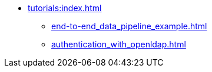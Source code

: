 * xref:tutorials:index.adoc[]
** xref:end-to-end_data_pipeline_example.adoc[]
** xref:authentication_with_openldap.adoc[]
